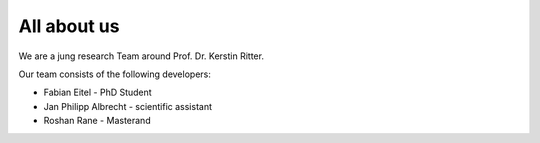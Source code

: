 ############
All about us
############

We are a jung research Team around Prof. Dr. Kerstin Ritter.

Our team consists of the following developers:

*   Fabian Eitel - PhD Student
*   Jan Philipp Albrecht - scientific assistant
*   Roshan Rane - Masterand




